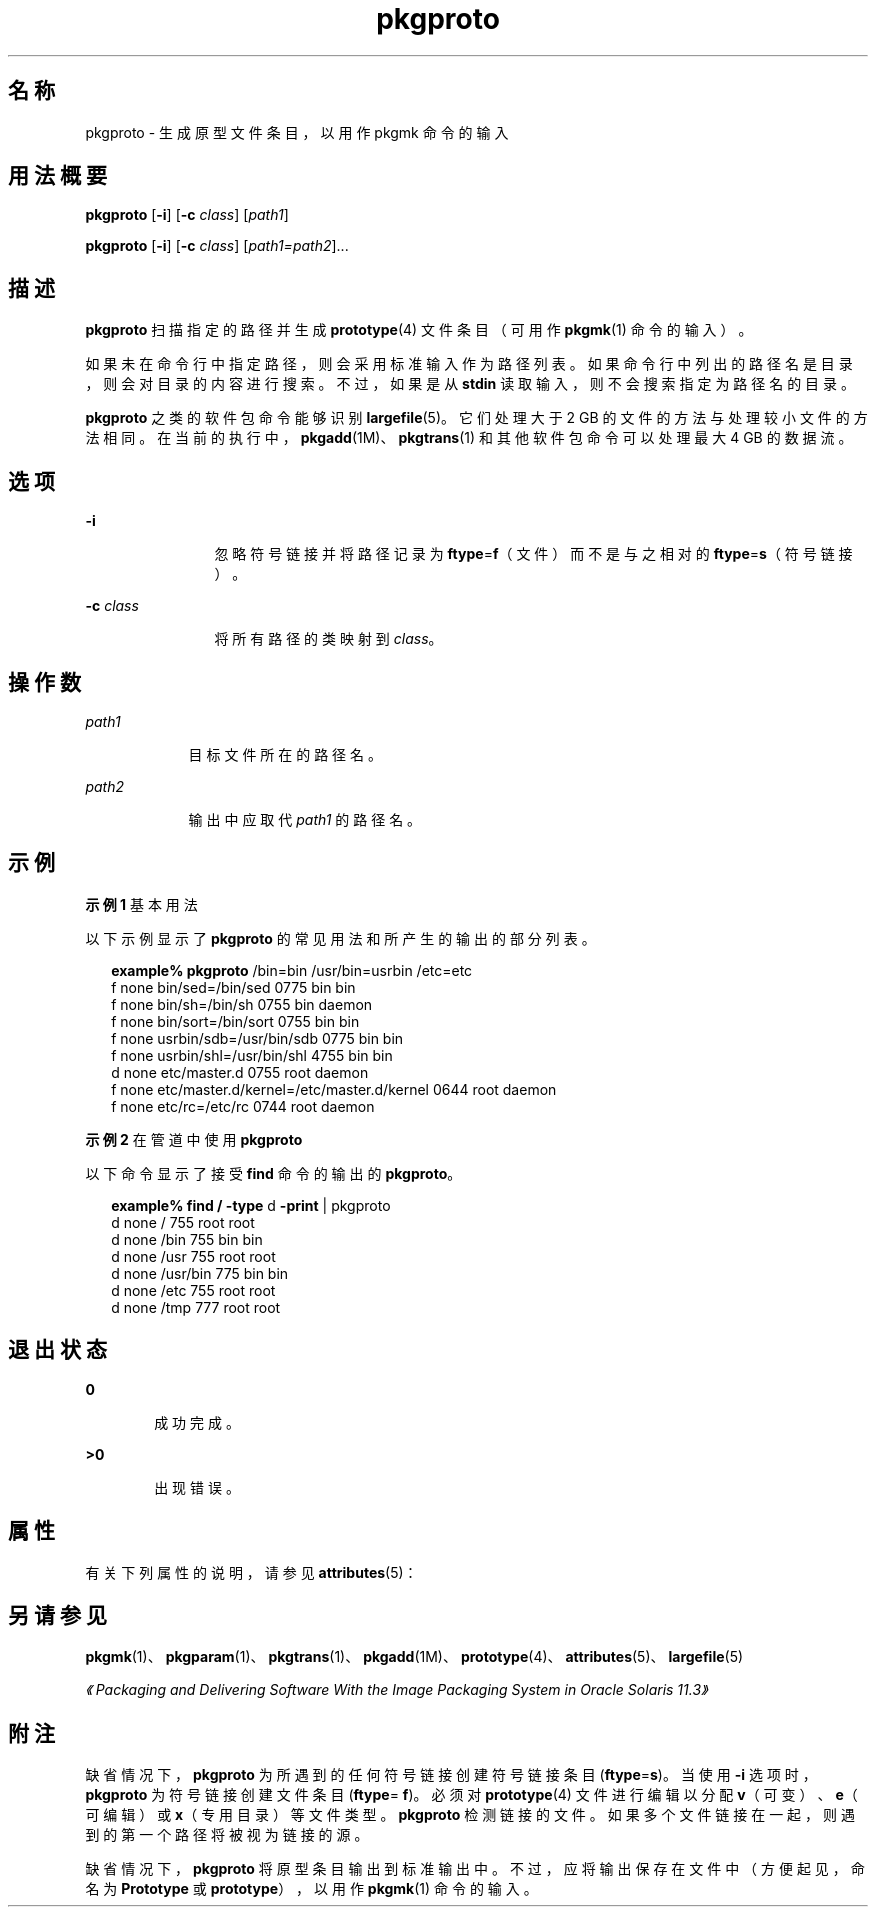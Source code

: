 '\" te
.\"  Copyright 1989 AT&T Copyright (c) 2007, Sun Microsystems, Inc. All Rights Reserved
.TH pkgproto 1 "2007 年 10 月 30 日" "SunOS 5.11" "用户命令"
.SH 名称
pkgproto \- 生成原型文件条目，以用作 pkgmk 命令的输入
.SH 用法概要
.LP
.nf
\fBpkgproto\fR [\fB-i\fR] [\fB-c\fR \fIclass\fR] [\fIpath1\fR]
.fi

.LP
.nf
\fBpkgproto\fR [\fB-i\fR] [\fB-c\fR \fIclass\fR] [\fIpath1=path2\fR]...
.fi

.SH 描述
.sp
.LP
\fBpkgproto\fR 扫描指定的路径并生成 \fBprototype\fR(4) 文件条目（可用作 \fBpkgmk\fR(1) 命令的输入）。
.sp
.LP
如果未在命令行中指定路径，则会采用标准输入作为路径列表。如果命令行中列出的路径名是目录，则会对目录的内容进行搜索。不过，如果是从 \fBstdin\fR 读取输入，则不会搜索指定为路径名的目录。
.sp
.LP
\fBpkgproto\fR 之类的软件包命令能够识别 \fBlargefile\fR(5)。它们处理大于 2 GB 的文件的方法与处理较小文件的方法相同。在当前的执行中，\fBpkgadd\fR(1M)、\fBpkgtrans\fR(1) 和其他软件包命令可以处理最大 4 GB 的数据流。
.SH 选项
.sp
.ne 2
.mk
.na
\fB\fB-i\fR\fR
.ad
.RS 12n
.rt  
忽略符号链接并将路径记录为 \fBftype\fR=\fBf\fR（文件）而不是与之相对的 \fBftype\fR=\fBs\fR（符号链接）。
.RE

.sp
.ne 2
.mk
.na
\fB\fB-c\fR \fIclass\fR\fR
.ad
.RS 12n
.rt  
将所有路径的类映射到 \fIclass\fR。
.RE

.SH 操作数
.sp
.ne 2
.mk
.na
\fB\fIpath1\fR\fR
.ad
.RS 9n
.rt  
目标文件所在的路径名。
.RE

.sp
.ne 2
.mk
.na
\fB\fIpath2\fR\fR
.ad
.RS 9n
.rt  
输出中应取代 \fIpath1\fR 的路径名。
.RE

.SH 示例
.LP
\fB示例 1 \fR基本用法
.sp
.LP
以下示例显示了 \fBpkgproto\fR 的常见用法和所产生的输出的部分列表。

.sp
.in +2
.nf
\fBexample%\fR \fBpkgproto\fR /bin=bin /usr/bin=usrbin /etc=etc
f none bin/sed=/bin/sed 0775 bin bin
f none bin/sh=/bin/sh 0755 bin daemon
f none bin/sort=/bin/sort 0755 bin bin
f none usrbin/sdb=/usr/bin/sdb 0775 bin bin
f none usrbin/shl=/usr/bin/shl 4755 bin bin
d none etc/master.d 0755 root daemon
f none etc/master.d/kernel=/etc/master.d/kernel 0644 root daemon
f none etc/rc=/etc/rc 0744 root daemon 
.fi
.in -2
.sp

.LP
\fB示例 2 \fR在管道中使用 \fBpkgproto\fR
.sp
.LP
以下命令显示了接受 \fBfind\fR 命令的输出的 \fBpkgproto\fR。

.sp
.in +2
.nf
\fBexample% find /\fR \fB-type\fR d \fB-print\fR | pkgproto
d none / 755 root root
d none /bin 755 bin bin
d none /usr 755 root root
d none /usr/bin 775 bin bin
d none /etc 755 root root
d none /tmp 777 root root
.fi
.in -2
.sp

.SH 退出状态
.sp
.ne 2
.mk
.na
\fB\fB0\fR\fR
.ad
.RS 6n
.rt  
成功完成。
.RE

.sp
.ne 2
.mk
.na
\fB\fB>0\fR\fR
.ad
.RS 6n
.rt  
出现错误。
.RE

.SH 属性
.sp
.LP
有关下列属性的说明，请参见 \fBattributes\fR(5)：
.sp

.sp
.TS
tab() box;
cw(2.75i) |cw(2.75i) 
lw(2.75i) |lw(2.75i) 
.
属性类型属性值
_
可用性system/core-os
.TE

.SH 另请参见
.sp
.LP
\fBpkgmk\fR(1)、\fBpkgparam\fR(1)、\fBpkgtrans\fR(1)、\fBpkgadd\fR(1M)、\fBprototype\fR(4)、\fBattributes\fR(5)、\fBlargefile\fR(5)
.sp
.LP
\fI《Packaging and Delivering Software With the Image Packaging System in Oracle Solaris 11.3》\fR
.SH 附注
.sp
.LP
缺省情况下，\fBpkgproto\fR 为所遇到的任何符号链接创建符号链接条目 (\fBftype\fR=\fBs\fR)。当使用 \fB-i\fR 选项时，\fBpkgproto\fR 为符号链接创建文件条目 (\fBftype\fR=\fB f\fR)。必须对 \fBprototype\fR(4) 文件进行编辑以分配 \fBv\fR（可变）、\fBe\fR（可编辑）或 \fBx\fR（专用目录）等文件类型。\fBpkgproto\fR 检测链接的文件。如果多个文件链接在一起，则遇到的第一个路径将被视为链接的源。
.sp
.LP
缺省情况下，\fBpkgproto\fR 将原型条目输出到标准输出中。不过，应将输出保存在文件中（方便起见，命名为 \fBPrototype\fR 或 \fBprototype\fR），以用作\fBpkgmk\fR(1) 命令的输入。
